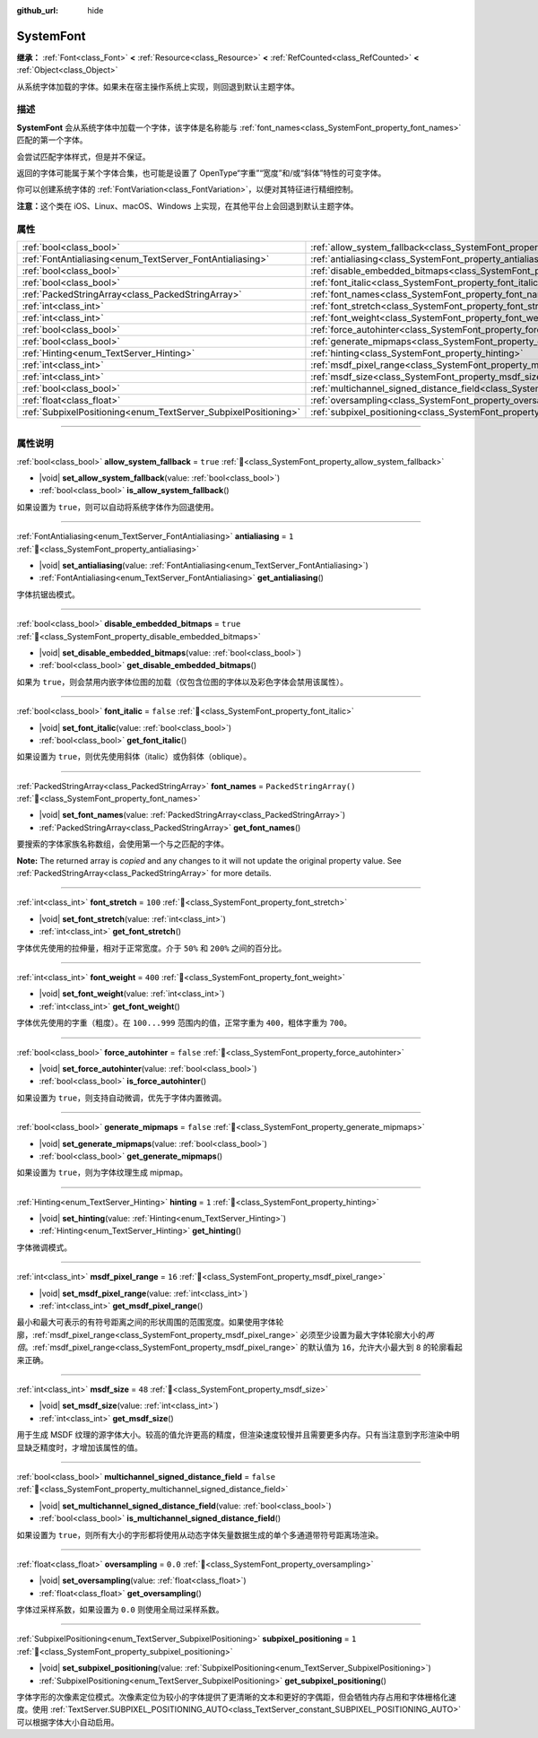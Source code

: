 :github_url: hide

.. DO NOT EDIT THIS FILE!!!
.. Generated automatically from Godot engine sources.
.. Generator: https://github.com/godotengine/godot/tree/4.3/doc/tools/make_rst.py.
.. XML source: https://github.com/godotengine/godot/tree/4.3/doc/classes/SystemFont.xml.

.. _class_SystemFont:

SystemFont
==========

**继承：** :ref:`Font<class_Font>` **<** :ref:`Resource<class_Resource>` **<** :ref:`RefCounted<class_RefCounted>` **<** :ref:`Object<class_Object>`

从系统字体加载的字体。如果未在宿主操作系统上实现，则回退到默认主题字体。

.. rst-class:: classref-introduction-group

描述
----

**SystemFont** 会从系统字体中加载一个字体，该字体是名称能与 :ref:`font_names<class_SystemFont_property_font_names>` 匹配的第一个字体。

会尝试匹配字体样式，但是并不保证。

返回的字体可能属于某个字体合集，也可能是设置了 OpenType“字重”“宽度”和/或“斜体”特性的可变字体。

你可以创建系统字体的 :ref:`FontVariation<class_FontVariation>`\ ，以便对其特征进行精细控制。

\ **注意：**\ 这个类在 iOS、Linux、macOS、Windows 上实现，在其他平台上会回退到默认主题字体。

.. rst-class:: classref-reftable-group

属性
----

.. table::
   :widths: auto

   +-----------------------------------------------------------------+---------------------------------------------------------------------------------------------------------+-------------------------+
   | :ref:`bool<class_bool>`                                         | :ref:`allow_system_fallback<class_SystemFont_property_allow_system_fallback>`                           | ``true``                |
   +-----------------------------------------------------------------+---------------------------------------------------------------------------------------------------------+-------------------------+
   | :ref:`FontAntialiasing<enum_TextServer_FontAntialiasing>`       | :ref:`antialiasing<class_SystemFont_property_antialiasing>`                                             | ``1``                   |
   +-----------------------------------------------------------------+---------------------------------------------------------------------------------------------------------+-------------------------+
   | :ref:`bool<class_bool>`                                         | :ref:`disable_embedded_bitmaps<class_SystemFont_property_disable_embedded_bitmaps>`                     | ``true``                |
   +-----------------------------------------------------------------+---------------------------------------------------------------------------------------------------------+-------------------------+
   | :ref:`bool<class_bool>`                                         | :ref:`font_italic<class_SystemFont_property_font_italic>`                                               | ``false``               |
   +-----------------------------------------------------------------+---------------------------------------------------------------------------------------------------------+-------------------------+
   | :ref:`PackedStringArray<class_PackedStringArray>`               | :ref:`font_names<class_SystemFont_property_font_names>`                                                 | ``PackedStringArray()`` |
   +-----------------------------------------------------------------+---------------------------------------------------------------------------------------------------------+-------------------------+
   | :ref:`int<class_int>`                                           | :ref:`font_stretch<class_SystemFont_property_font_stretch>`                                             | ``100``                 |
   +-----------------------------------------------------------------+---------------------------------------------------------------------------------------------------------+-------------------------+
   | :ref:`int<class_int>`                                           | :ref:`font_weight<class_SystemFont_property_font_weight>`                                               | ``400``                 |
   +-----------------------------------------------------------------+---------------------------------------------------------------------------------------------------------+-------------------------+
   | :ref:`bool<class_bool>`                                         | :ref:`force_autohinter<class_SystemFont_property_force_autohinter>`                                     | ``false``               |
   +-----------------------------------------------------------------+---------------------------------------------------------------------------------------------------------+-------------------------+
   | :ref:`bool<class_bool>`                                         | :ref:`generate_mipmaps<class_SystemFont_property_generate_mipmaps>`                                     | ``false``               |
   +-----------------------------------------------------------------+---------------------------------------------------------------------------------------------------------+-------------------------+
   | :ref:`Hinting<enum_TextServer_Hinting>`                         | :ref:`hinting<class_SystemFont_property_hinting>`                                                       | ``1``                   |
   +-----------------------------------------------------------------+---------------------------------------------------------------------------------------------------------+-------------------------+
   | :ref:`int<class_int>`                                           | :ref:`msdf_pixel_range<class_SystemFont_property_msdf_pixel_range>`                                     | ``16``                  |
   +-----------------------------------------------------------------+---------------------------------------------------------------------------------------------------------+-------------------------+
   | :ref:`int<class_int>`                                           | :ref:`msdf_size<class_SystemFont_property_msdf_size>`                                                   | ``48``                  |
   +-----------------------------------------------------------------+---------------------------------------------------------------------------------------------------------+-------------------------+
   | :ref:`bool<class_bool>`                                         | :ref:`multichannel_signed_distance_field<class_SystemFont_property_multichannel_signed_distance_field>` | ``false``               |
   +-----------------------------------------------------------------+---------------------------------------------------------------------------------------------------------+-------------------------+
   | :ref:`float<class_float>`                                       | :ref:`oversampling<class_SystemFont_property_oversampling>`                                             | ``0.0``                 |
   +-----------------------------------------------------------------+---------------------------------------------------------------------------------------------------------+-------------------------+
   | :ref:`SubpixelPositioning<enum_TextServer_SubpixelPositioning>` | :ref:`subpixel_positioning<class_SystemFont_property_subpixel_positioning>`                             | ``1``                   |
   +-----------------------------------------------------------------+---------------------------------------------------------------------------------------------------------+-------------------------+

.. rst-class:: classref-section-separator

----

.. rst-class:: classref-descriptions-group

属性说明
--------

.. _class_SystemFont_property_allow_system_fallback:

.. rst-class:: classref-property

:ref:`bool<class_bool>` **allow_system_fallback** = ``true`` :ref:`🔗<class_SystemFont_property_allow_system_fallback>`

.. rst-class:: classref-property-setget

- |void| **set_allow_system_fallback**\ (\ value\: :ref:`bool<class_bool>`\ )
- :ref:`bool<class_bool>` **is_allow_system_fallback**\ (\ )

如果设置为 ``true``\ ，则可以自动将系统字体作为回退使用。

.. rst-class:: classref-item-separator

----

.. _class_SystemFont_property_antialiasing:

.. rst-class:: classref-property

:ref:`FontAntialiasing<enum_TextServer_FontAntialiasing>` **antialiasing** = ``1`` :ref:`🔗<class_SystemFont_property_antialiasing>`

.. rst-class:: classref-property-setget

- |void| **set_antialiasing**\ (\ value\: :ref:`FontAntialiasing<enum_TextServer_FontAntialiasing>`\ )
- :ref:`FontAntialiasing<enum_TextServer_FontAntialiasing>` **get_antialiasing**\ (\ )

字体抗锯齿模式。

.. rst-class:: classref-item-separator

----

.. _class_SystemFont_property_disable_embedded_bitmaps:

.. rst-class:: classref-property

:ref:`bool<class_bool>` **disable_embedded_bitmaps** = ``true`` :ref:`🔗<class_SystemFont_property_disable_embedded_bitmaps>`

.. rst-class:: classref-property-setget

- |void| **set_disable_embedded_bitmaps**\ (\ value\: :ref:`bool<class_bool>`\ )
- :ref:`bool<class_bool>` **get_disable_embedded_bitmaps**\ (\ )

如果为 ``true``\ ，则会禁用内嵌字体位图的加载（仅包含位图的字体以及彩色字体会禁用该属性）。

.. rst-class:: classref-item-separator

----

.. _class_SystemFont_property_font_italic:

.. rst-class:: classref-property

:ref:`bool<class_bool>` **font_italic** = ``false`` :ref:`🔗<class_SystemFont_property_font_italic>`

.. rst-class:: classref-property-setget

- |void| **set_font_italic**\ (\ value\: :ref:`bool<class_bool>`\ )
- :ref:`bool<class_bool>` **get_font_italic**\ (\ )

如果设置为 ``true``\ ，则优先使用斜体（italic）或伪斜体（oblique）。

.. rst-class:: classref-item-separator

----

.. _class_SystemFont_property_font_names:

.. rst-class:: classref-property

:ref:`PackedStringArray<class_PackedStringArray>` **font_names** = ``PackedStringArray()`` :ref:`🔗<class_SystemFont_property_font_names>`

.. rst-class:: classref-property-setget

- |void| **set_font_names**\ (\ value\: :ref:`PackedStringArray<class_PackedStringArray>`\ )
- :ref:`PackedStringArray<class_PackedStringArray>` **get_font_names**\ (\ )

要搜索的字体家族名称数组，会使用第一个与之匹配的字体。

**Note:** The returned array is *copied* and any changes to it will not update the original property value. See :ref:`PackedStringArray<class_PackedStringArray>` for more details.

.. rst-class:: classref-item-separator

----

.. _class_SystemFont_property_font_stretch:

.. rst-class:: classref-property

:ref:`int<class_int>` **font_stretch** = ``100`` :ref:`🔗<class_SystemFont_property_font_stretch>`

.. rst-class:: classref-property-setget

- |void| **set_font_stretch**\ (\ value\: :ref:`int<class_int>`\ )
- :ref:`int<class_int>` **get_font_stretch**\ (\ )

字体优先使用的拉伸量，相对于正常宽度。介于 ``50%`` 和 ``200%`` 之间的百分比。

.. rst-class:: classref-item-separator

----

.. _class_SystemFont_property_font_weight:

.. rst-class:: classref-property

:ref:`int<class_int>` **font_weight** = ``400`` :ref:`🔗<class_SystemFont_property_font_weight>`

.. rst-class:: classref-property-setget

- |void| **set_font_weight**\ (\ value\: :ref:`int<class_int>`\ )
- :ref:`int<class_int>` **get_font_weight**\ (\ )

字体优先使用的字重（粗度）。在 ``100...999`` 范围内的值，正常字重为 ``400``\ ，粗体字重为 ``700``\ 。

.. rst-class:: classref-item-separator

----

.. _class_SystemFont_property_force_autohinter:

.. rst-class:: classref-property

:ref:`bool<class_bool>` **force_autohinter** = ``false`` :ref:`🔗<class_SystemFont_property_force_autohinter>`

.. rst-class:: classref-property-setget

- |void| **set_force_autohinter**\ (\ value\: :ref:`bool<class_bool>`\ )
- :ref:`bool<class_bool>` **is_force_autohinter**\ (\ )

如果设置为 ``true``\ ，则支持自动微调，优先于字体内置微调。

.. rst-class:: classref-item-separator

----

.. _class_SystemFont_property_generate_mipmaps:

.. rst-class:: classref-property

:ref:`bool<class_bool>` **generate_mipmaps** = ``false`` :ref:`🔗<class_SystemFont_property_generate_mipmaps>`

.. rst-class:: classref-property-setget

- |void| **set_generate_mipmaps**\ (\ value\: :ref:`bool<class_bool>`\ )
- :ref:`bool<class_bool>` **get_generate_mipmaps**\ (\ )

如果设置为 ``true``\ ，则为字体纹理生成 mipmap。

.. rst-class:: classref-item-separator

----

.. _class_SystemFont_property_hinting:

.. rst-class:: classref-property

:ref:`Hinting<enum_TextServer_Hinting>` **hinting** = ``1`` :ref:`🔗<class_SystemFont_property_hinting>`

.. rst-class:: classref-property-setget

- |void| **set_hinting**\ (\ value\: :ref:`Hinting<enum_TextServer_Hinting>`\ )
- :ref:`Hinting<enum_TextServer_Hinting>` **get_hinting**\ (\ )

字体微调模式。

.. rst-class:: classref-item-separator

----

.. _class_SystemFont_property_msdf_pixel_range:

.. rst-class:: classref-property

:ref:`int<class_int>` **msdf_pixel_range** = ``16`` :ref:`🔗<class_SystemFont_property_msdf_pixel_range>`

.. rst-class:: classref-property-setget

- |void| **set_msdf_pixel_range**\ (\ value\: :ref:`int<class_int>`\ )
- :ref:`int<class_int>` **get_msdf_pixel_range**\ (\ )

最小和最大可表示的有符号距离之间的形状周围的范围宽度。如果使用字体轮廓，\ :ref:`msdf_pixel_range<class_SystemFont_property_msdf_pixel_range>` 必须至少设置为最大字体轮廓大小的\ *两倍*\ 。\ :ref:`msdf_pixel_range<class_SystemFont_property_msdf_pixel_range>` 的默认值为 ``16``\ ，允许大小最大到 ``8`` 的轮廓看起来正确。

.. rst-class:: classref-item-separator

----

.. _class_SystemFont_property_msdf_size:

.. rst-class:: classref-property

:ref:`int<class_int>` **msdf_size** = ``48`` :ref:`🔗<class_SystemFont_property_msdf_size>`

.. rst-class:: classref-property-setget

- |void| **set_msdf_size**\ (\ value\: :ref:`int<class_int>`\ )
- :ref:`int<class_int>` **get_msdf_size**\ (\ )

用于生成 MSDF 纹理的源字体大小。较高的值允许更高的精度，但渲染速度较慢并且需要更多内存。只有当注意到字形渲染中明显缺乏精度时，才增加该属性的值。

.. rst-class:: classref-item-separator

----

.. _class_SystemFont_property_multichannel_signed_distance_field:

.. rst-class:: classref-property

:ref:`bool<class_bool>` **multichannel_signed_distance_field** = ``false`` :ref:`🔗<class_SystemFont_property_multichannel_signed_distance_field>`

.. rst-class:: classref-property-setget

- |void| **set_multichannel_signed_distance_field**\ (\ value\: :ref:`bool<class_bool>`\ )
- :ref:`bool<class_bool>` **is_multichannel_signed_distance_field**\ (\ )

如果设置为 ``true``\ ，则所有大小的字形都将使用从动态字体矢量数据生成的单个多通道带符号距离场渲染。

.. rst-class:: classref-item-separator

----

.. _class_SystemFont_property_oversampling:

.. rst-class:: classref-property

:ref:`float<class_float>` **oversampling** = ``0.0`` :ref:`🔗<class_SystemFont_property_oversampling>`

.. rst-class:: classref-property-setget

- |void| **set_oversampling**\ (\ value\: :ref:`float<class_float>`\ )
- :ref:`float<class_float>` **get_oversampling**\ (\ )

字体过采样系数，如果设置为 ``0.0`` 则使用全局过采样系数。

.. rst-class:: classref-item-separator

----

.. _class_SystemFont_property_subpixel_positioning:

.. rst-class:: classref-property

:ref:`SubpixelPositioning<enum_TextServer_SubpixelPositioning>` **subpixel_positioning** = ``1`` :ref:`🔗<class_SystemFont_property_subpixel_positioning>`

.. rst-class:: classref-property-setget

- |void| **set_subpixel_positioning**\ (\ value\: :ref:`SubpixelPositioning<enum_TextServer_SubpixelPositioning>`\ )
- :ref:`SubpixelPositioning<enum_TextServer_SubpixelPositioning>` **get_subpixel_positioning**\ (\ )

字体字形的次像素定位模式。次像素定位为较小的字体提供了更清晰的文本和更好的字偶距，但会牺牲内存占用和字体栅格化速度。使用 :ref:`TextServer.SUBPIXEL_POSITIONING_AUTO<class_TextServer_constant_SUBPIXEL_POSITIONING_AUTO>` 可以根据字体大小自动启用。

.. |virtual| replace:: :abbr:`virtual (本方法通常需要用户覆盖才能生效。)`
.. |const| replace:: :abbr:`const (本方法无副作用，不会修改该实例的任何成员变量。)`
.. |vararg| replace:: :abbr:`vararg (本方法除了能接受在此处描述的参数外，还能够继续接受任意数量的参数。)`
.. |constructor| replace:: :abbr:`constructor (本方法用于构造某个类型。)`
.. |static| replace:: :abbr:`static (调用本方法无需实例，可直接使用类名进行调用。)`
.. |operator| replace:: :abbr:`operator (本方法描述的是使用本类型作为左操作数的有效运算符。)`
.. |bitfield| replace:: :abbr:`BitField (这个值是由下列位标志构成位掩码的整数。)`
.. |void| replace:: :abbr:`void (无返回值。)`
